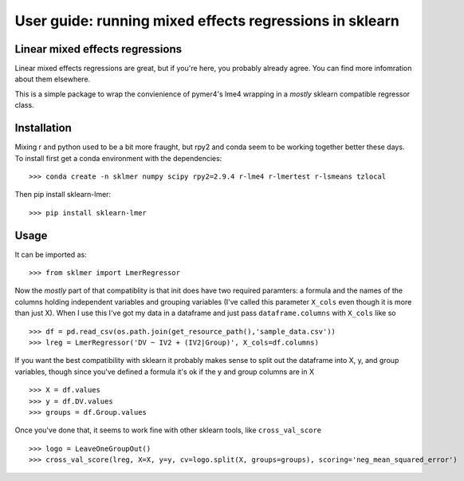 .. title:: User guide : contents

.. _user_guide:

========================================================
User guide: running mixed effects regressions in sklearn
========================================================

Linear mixed effects regressions
--------------------------------

Linear mixed effects regressions are great, but if you're here,
you probably already agree. You can find more infomration about
them elsewhere. 

This is a simple package to wrap
the convienience of pymer4's lme4 wrapping in a *mostly* sklearn
compatible regressor class.

Installation
------------

Mixing r and python used to be a bit more fraught, but rpy2 and conda
seem to be working together better these days.
To install first get a conda environment with the dependencies::

   >>> conda create -n sklmer numpy scipy rpy2=2.9.4 r-lme4 r-lmertest r-lsmeans tzlocal

Then pip install sklearn-lmer::

   >>> pip install sklearn-lmer

Usage
-----
It can be imported as::

    >>> from sklmer import LmerRegressor

Now the *mostly* part of that compatiblity is that init does have two required paramters:
a formula and the names of the columns holding independent variables and grouping variables
(I've called this parameter ``X_cols`` even though it is more than just X). When I use this I've got my data in a dataframe and just pass ``dataframe.columns`` with ``X_cols`` like so ::

    >>> df = pd.read_csv(os.path.join(get_resource_path(),'sample_data.csv'))
    >>> lreg = LmerRegressor('DV ~ IV2 + (IV2|Group)', X_cols=df.columns)

If you want the best compatibility with sklearn it probably makes sense to split
out the dataframe into X, y, and group variables, though since you've defined a formula
it's ok if the y and group columns are in X ::

   >>> X = df.values
   >>> y = df.DV.values
   >>> groups = df.Group.values

Once you've done that, it seems to work fine with other sklearn tools, like ``cross_val_score`` ::

   >>> logo = LeaveOneGroupOut()
   >>> cross_val_score(lreg, X=X, y=y, cv=logo.split(X, groups=groups), scoring='neg_mean_squared_error')

